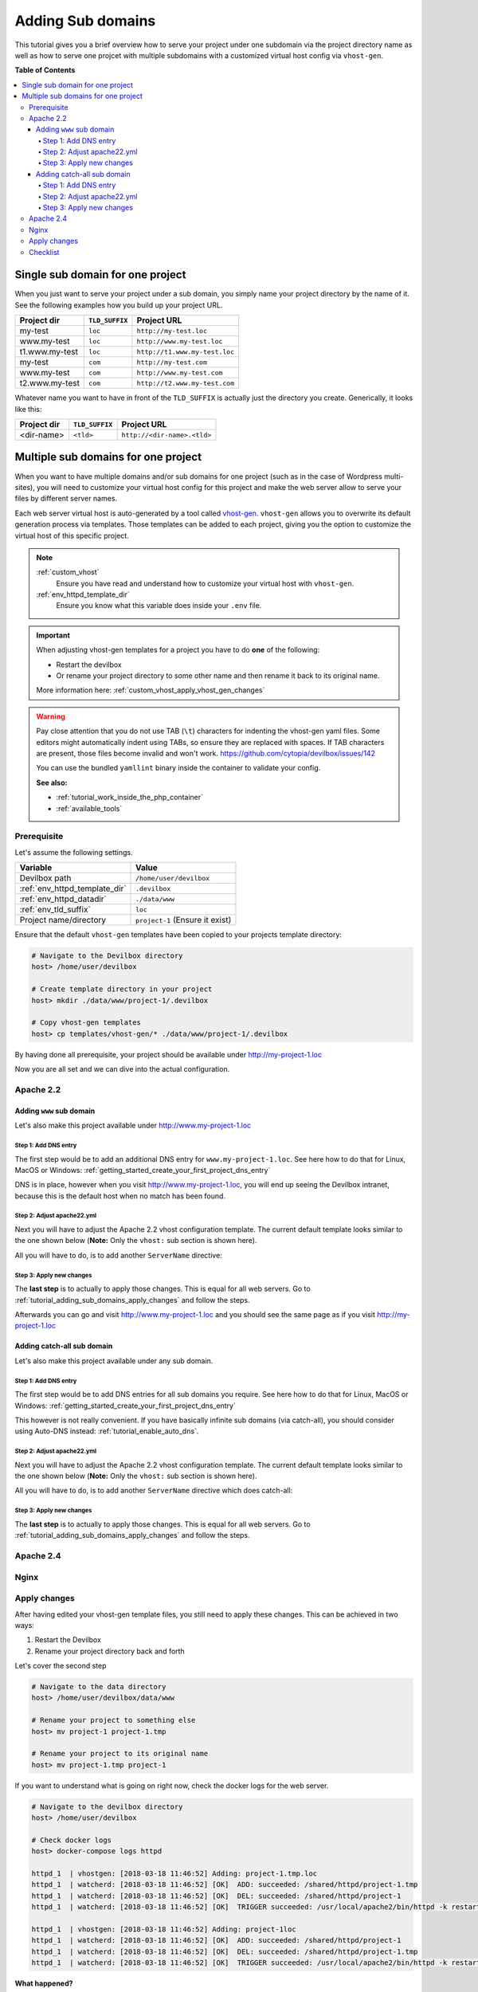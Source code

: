 .. _tutorial_adding_sub_domains:

******************
Adding Sub domains
******************

This tutorial gives you a brief overview how to serve your project under one subdomain via
the project directory name as well as how to serve one projcet with multiple subdomains with
a customized virtual host config via ``vhost-gen``.


**Table of Contents**

.. contents:: :local:


Single sub domain for one project
=================================

When you just want to serve your project under a sub domain, you simply name your project directory
by the name of it. See the following examples how you build up your project URL.

+----------------+----------------+-------------------------------+
| Project dir    | ``TLD_SUFFIX`` | Project URL                   |
+================+================+===============================+
| my-test        | ``loc``        | ``http://my-test.loc``        |
+----------------+----------------+-------------------------------+
| www.my-test    | ``loc``        | ``http://www.my-test.loc``    |
+----------------+----------------+-------------------------------+
| t1.www.my-test | ``loc``        | ``http://t1.www.my-test.loc`` |
+----------------+----------------+-------------------------------+
| my-test        | ``com``        | ``http://my-test.com``        |
+----------------+----------------+-------------------------------+
| www.my-test    | ``com``        | ``http://www.my-test.com``    |
+----------------+----------------+-------------------------------+
| t2.www.my-test | ``com``        | ``http://t2.www.my-test.com`` |
+----------------+----------------+-------------------------------+

Whatever name you want to have in front of the ``TLD_SUFFIX`` is actually just the directory you
create. Generically, it looks like this:

+----------------+----------------+-------------------------------+
| Project dir    | ``TLD_SUFFIX`` | Project URL                   |
+================+================+===============================+
| <dir-name>     | ``<tld>``      | ``http://<dir-name>.<tld>``   |
+----------------+----------------+-------------------------------+


Multiple sub domains for one project
====================================

When you want to have multiple domains and/or sub domains for one project (such as in the
case of Wordpress multi-sites), you will need to customize your virtual host config for this
project and make the web server allow to serve your files by different server names.

Each web server virtual host is auto-generated by a tool called
`vhost-gen <https://github.com/devilbox/vhost-gen>`_. ``vhost-gen`` allows you to overwrite its
default generation process via templates. Those templates can be added to each project, giving
you the option to customize the virtual host of this specific project.

.. note::
    :ref:`custom_vhost`
      Ensure you have read and understand how to customize your virtual host with ``vhost-gen``.
    :ref:`env_httpd_template_dir`
      Ensure you know what this variable does inside your ``.env`` file.

.. important::
    When adjusting vhost-gen templates for a project you have to do **one** of the following:

    * Restart the devilbox
    * Or rename your project directory to some other name and then rename it back to its original
      name.

    More information here: :ref:`custom_vhost_apply_vhost_gen_changes`

.. warning::
    Pay close attention that you do not use TAB (``\t``) characters for indenting the vhost-gen
    yaml files. Some editors might automatically indent using TABs, so ensure they are replaced
    with spaces. If TAB characters are present, those files become invalid and won't work.
    https://github.com/cytopia/devilbox/issues/142

    You can use the bundled ``yamllint`` binary inside the container to validate your config.

    **See also:**

    * :ref:`tutorial_work_inside_the_php_container`
    * :ref:`available_tools`


Prerequisite
------------

Let's assume the following settings.

+-------------------------------+--------------------------------------+
| Variable                      | Value                                |
+===============================+======================================+
| Devilbox path                 | ``/home/user/devilbox``              |
+-------------------------------+--------------------------------------+
| :ref:`env_httpd_template_dir` | ``.devilbox``                        |
+-------------------------------+--------------------------------------+
| :ref:`env_httpd_datadir`      | ``./data/www``                       |
+-------------------------------+--------------------------------------+
| :ref:`env_tld_suffix`         | ``loc``                              |
+-------------------------------+--------------------------------------+
| Project name/directory        | ``project-1`` (Ensure it exist)      |
+-------------------------------+--------------------------------------+

Ensure that the default ``vhost-gen`` templates have been copied to your projects template directory:

.. code-block:: bash

    # Navigate to the Devilbox directory
    host> /home/user/devilbox

    # Create template directory in your project
    host> mkdir ./data/www/project-1/.devilbox

    # Copy vhost-gen templates
    host> cp templates/vhost-gen/* ./data/www/project-1/.devilbox

By having done all prerequisite, your project should be available under http://my-project-1.loc

Now you are all set and we can dive into the actual configuration.


Apache 2.2
----------

Adding ``www`` sub domain
^^^^^^^^^^^^^^^^^^^^^^^^^

Let's also make this project available under http://www.my-project-1.loc

Step 1: Add DNS entry
"""""""""""""""""""""

The first step would be to add an additional DNS entry for ``www.my-project-1.loc``.
See here how to do that for Linux, MacOS or Windows:
:ref:`getting_started_create_your_first_project_dns_entry`

DNS is in place, however when you visit http://www.my-project-1.loc, you will end up seeing the
Devilbox intranet, because this is the default host when no match has been found.

Step 2: Adjust apache22.yml
"""""""""""""""""""""""""""

Next you will have to adjust the Apache 2.2 vhost configuration template. The current default
template looks similar to the one shown below (**Note:** Only the ``vhost:`` sub section is shown
here).

.. code-block:: yml
   :caption: /home/user/devilbox/data/www/project-1/.devilbox/apache22.yml
   :name: apache22.yml
   :emphasize-lines: 3

   vhost: |
     <VirtualHost __DEFAULT_VHOST__:__PORT__>
         ServerName   __VHOST_NAME__

         CustomLog  "__ACCESS_LOG__" combined
         ErrorLog   "__ERROR_LOG__"

     __VHOST_DOCROOT__
     __VHOST_RPROXY__
     __PHP_FPM__
     __ALIASES__
     __DENIES__
     __SERVER_STATUS__
         # Custom directives
     __CUSTOM__
     </VirtualHost>

All you will have to do, is to add another ``ServerName`` directive:

.. code-block:: yml
   :caption: /home/user/devilbox/data/www/project-1/.devilbox/apache22.yml
   :name: apache22.yml
   :emphasize-lines: 3,4

   vhost: |
     <VirtualHost __DEFAULT_VHOST__:__PORT__>
         ServerName   __VHOST_NAME__
         ServerName   www.__VHOST_NAME__

         CustomLog  "__ACCESS_LOG__" combined
         ErrorLog   "__ERROR_LOG__"

     __VHOST_DOCROOT__
     __VHOST_RPROXY__
     __PHP_FPM__
     __ALIASES__
     __DENIES__
     __SERVER_STATUS__
         # Custom directives
     __CUSTOM__
     </VirtualHost>

Step 3: Apply new changes
"""""""""""""""""""""""""

The **last step** is to actually to apply those changes. This is equal for all web servers.
Go to :ref:`tutorial_adding_sub_domains_apply_changes` and follow the steps.

Afterwards you can go and visit http://www.my-project-1.loc and you should see the same page as if you
visit http://my-project-1.loc


Adding catch-all sub domain
^^^^^^^^^^^^^^^^^^^^^^^^^^^

Let's also make this project available under any sub domain.

Step 1: Add DNS entry
"""""""""""""""""""""

The first step would be to add DNS entries for all sub domains you require.
See here how to do that for Linux, MacOS or Windows:
:ref:`getting_started_create_your_first_project_dns_entry`

This however is not really convenient. If you have basically infinite sub domains (via catch-all),
you should consider using Auto-DNS instead: :ref:`tutorial_enable_auto_dns`.


Step 2: Adjust apache22.yml
"""""""""""""""""""""""""""

Next you will have to adjust the Apache 2.2 vhost configuration template. The current default
template looks similar to the one shown below (**Note:** Only the ``vhost:`` sub section is shown
here).

.. code-block:: yml
   :caption: /home/user/devilbox/data/www/project-1/.devilbox/apache22.yml
   :name: apache22.yml
   :emphasize-lines: 3

   vhost: |
     <VirtualHost __DEFAULT_VHOST__:__PORT__>
         ServerName   __VHOST_NAME__

         CustomLog  "__ACCESS_LOG__" combined
         ErrorLog   "__ERROR_LOG__"

     __VHOST_DOCROOT__
     __VHOST_RPROXY__
     __PHP_FPM__
     __ALIASES__
     __DENIES__
     __SERVER_STATUS__
         # Custom directives
     __CUSTOM__
     </VirtualHost>

All you will have to do, is to add another ``ServerName`` directive which does catch-all:

.. code-block:: yml
   :caption: /home/user/devilbox/data/www/project-1/.devilbox/apache22.yml
   :name: apache22.yml
   :emphasize-lines: 3,4

   vhost: |
     <VirtualHost __DEFAULT_VHOST__:__PORT__>
         ServerName   __VHOST_NAME__
         ServerName   *.__VHOST_NAME__

         CustomLog  "__ACCESS_LOG__" combined
         ErrorLog   "__ERROR_LOG__"

     __VHOST_DOCROOT__
     __VHOST_RPROXY__
     __PHP_FPM__
     __ALIASES__
     __DENIES__
     __SERVER_STATUS__
         # Custom directives
     __CUSTOM__
     </VirtualHost>

Step 3: Apply new changes
"""""""""""""""""""""""""

The **last step** is to actually to apply those changes. This is equal for all web servers.
Go to :ref:`tutorial_adding_sub_domains_apply_changes` and follow the steps.


Apache 2.4
----------

Nginx
-----


.. _tutorial_adding_sub_domains_apply_changes:

Apply changes
-------------

After having edited your vhost-gen template files, you still need to apply these changes.
This can be achieved in two ways:

1. Restart the Devilbox
2. Rename your project directory back and forth

Let's cover the second step

.. code-block:: bash

    # Navigate to the data directory
    host> /home/user/devilbox/data/www

    # Rename your project to something else
    host> mv project-1 project-1.tmp

    # Rename your project to its original name
    host> mv project-1.tmp project-1

If you want to understand what is going on right now, check the docker logs for the web server.

.. code-block:: bash

    # Navigate to the devilbox directory
    host> /home/user/devilbox

    # Check docker logs
    host> docker-compose logs httpd

    httpd_1  | vhostgen: [2018-03-18 11:46:52] Adding: project-1.tmp.loc
    httpd_1  | watcherd: [2018-03-18 11:46:52] [OK]  ADD: succeeded: /shared/httpd/project-1.tmp
    httpd_1  | watcherd: [2018-03-18 11:46:52] [OK]  DEL: succeeded: /shared/httpd/project-1
    httpd_1  | watcherd: [2018-03-18 11:46:52] [OK]  TRIGGER succeeded: /usr/local/apache2/bin/httpd -k restart

    httpd_1  | vhostgen: [2018-03-18 11:46:52] Adding: project-1loc
    httpd_1  | watcherd: [2018-03-18 11:46:52] [OK]  ADD: succeeded: /shared/httpd/project-1
    httpd_1  | watcherd: [2018-03-18 11:46:52] [OK]  DEL: succeeded: /shared/httpd/project-1.tmp
    httpd_1  | watcherd: [2018-03-18 11:46:52] [OK]  TRIGGER succeeded: /usr/local/apache2/bin/httpd -k restart

**What happened?**

The directory changes have been noticed and a new virtual host has been created. This time however
your new vhost-gen template has been read and the changes have applied.


Checklist
---------

1. Template files are copied from ``templates/vhost-gen/*`` to your project template dir (as
   specified in ``.env`` via ``HTTPD_TEMPLATE_DIR``)
2. Ensure the vhost-gen yaml files are valid (No tab characters)
3. When templates are edited, the Devilbox is either restarted or the project directory is renamed
   to something else and then renamed back to its original name
